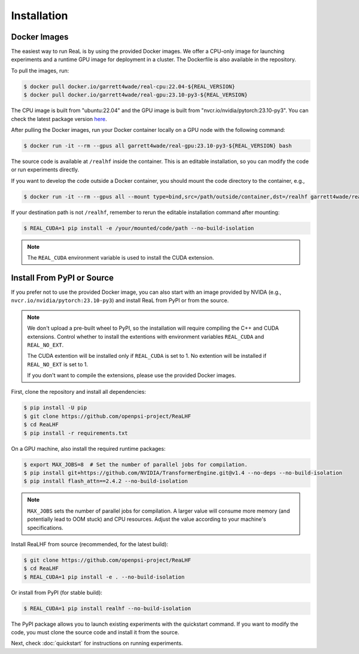 ##############
 Installation
##############

***************
 Docker Images
***************

The easiest way to run ReaL is by using the provided Docker images. We
offer a CPU-only image for launching experiments and a runtime GPU image
for deployment in a cluster. The Dockerfile is also available in the
repository.

To pull the images, run:

.. code:: console

   $ docker pull docker.io/garrett4wade/real-cpu:22.04-${REAL_VERSION}
   $ docker pull docker.io/garrett4wade/real-gpu:23.10-py3-${REAL_VERSION}

The CPU image is built from "ubuntu:22.04" and the GPU image is built
from "nvcr.io/nvidia/pytorch:23.10-py3". You can check the latest
package version `here
<https://github.com/openpsi-project/ReaLHF/releases>`_.

After pulling the Docker images, run your Docker container locally on a
GPU node with the following command:

.. code:: console

   $ docker run -it --rm --gpus all garrett4wade/real-gpu:23.10-py3-${REAL_VERSION} bash

The source code is available at ``/realhf`` inside the container. This
is an editable installation, so you can modify the code or run
experiments directly.

If you want to develop the code outside a Docker container, you should
mount the code directory to the container, e.g.,

.. code:: console

   $ docker run -it --rm --gpus all --mount type=bind,src=/path/outside/container,dst=/realhf garrett4wade/real-gpu:23.10-py3-${REAL_VERSION} bash

If your destination path is not ``/realhf``, remember to rerun the
editable installation command after mounting:

.. code:: console

   $ REAL_CUDA=1 pip install -e /your/mounted/code/path --no-build-isolation

.. note::

   The ``REAL_CUDA`` environment variable is used to install the CUDA
   extension.

*****************************
 Install From PyPI or Source
*****************************

If you prefer not to use the provided Docker image, you can also start
with an image provided by NVIDA (e.g.,
``nvcr.io/nvidia/pytorch:23.10-py3``) and install ReaL from PyPI or from
the source.

.. note::

   We don't upload a pre-built wheel to PyPI, so the installation will
   require compiling the C++ and CUDA extensions. Control whether to
   install the extentions with environment variables ``REAL_CUDA`` and
   ``REAL_NO_EXT``.

   The CUDA extention will be installed only if ``REAL_CUDA`` is set to
   1. No extention will be installed if ``REAL_NO_EXT`` is set to 1.

   If you don't want to compile the extensions, please use the provided
   Docker images.

First, clone the repository and install all dependencies:

.. code:: console

   $ pip install -U pip
   $ git clone https://github.com/openpsi-project/ReaLHF
   $ cd ReaLHF
   $ pip install -r requirements.txt

On a GPU machine, also install the required runtime packages:

.. code:: console

   $ export MAX_JOBS=8  # Set the number of parallel jobs for compilation.
   $ pip install git+https://github.com/NVIDIA/TransformerEngine.git@v1.4 --no-deps --no-build-isolation
   $ pip install flash_attn==2.4.2 --no-build-isolation

.. note::

   ``MAX_JOBS`` sets the number of parallel jobs for compilation. A
   larger value will consume more memory (and potentially lead to OOM
   stuck) and CPU resources. Adjust the value according to your
   machine's specifications.

Install ReaLHF from source (recommended, for the latest build):

.. code:: console

   $ git clone https://github.com/openpsi-project/ReaLHF
   $ cd ReaLHF
   $ REAL_CUDA=1 pip install -e . --no-build-isolation

Or install from PyPI (for stable build):

.. code:: console

   $ REAL_CUDA=1 pip install realhf --no-build-isolation

The PyPI package allows you to launch existing experiments with the
quickstart command. If you want to modify the code, you must clone the
source code and install it from the source.

Next, check :doc:`quickstart` for instructions on running experiments.
